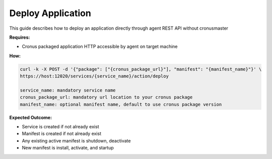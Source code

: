 Deploy Application 
=======================

This guide describes how to deploy an application directly through agent REST API without cronusmaster

**Requires:**

* Cronus packaged application HTTP accessible by agent on target machine 

**How:**

.. code-block:: bash

   curl -k -X POST -d '{"package": ["{cronus_package_url}"], "manifest": "{manifest_name}"}' \ 
   https://host:12020/services/{service_name}/action/deploy               

   service_name: mandatory service name
   cronus_package_url: mandatory url location to your cronus package 
   manifest_name: optional manifest name, default to use cronus package version

**Expected Outcome:**

* Service is created if not already exist
* Manifest is created if not already exist
* Any existing active manifest is shutdown, deactivate
* New manifest is install, activate, and startup

